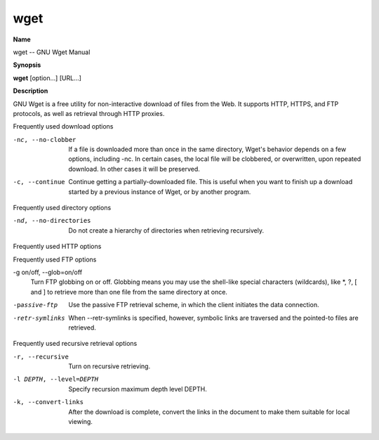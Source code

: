 .. _wget:

wget
====

**Name**

wget -- GNU Wget Manual

**Synopsis**

**wget** [option...] [URL...]

**Description**

GNU Wget is a free utility for non-interactive download of files
from the Web. It supports HTTP, HTTPS, and FTP protocols, as well
as retrieval through HTTP proxies.

Frequently used download options

-nc, --no-clobber 
    If a file is downloaded more than once in the same directory,
    Wget's behavior depends on a few options, including -nc. In certain
    cases, the local file will be clobbered, or overwritten, upon
    repeated download. In other cases it will be preserved.

-c, --continue 
    Continue getting a partially-downloaded file. This is useful when
    you want to finish up a download started by a previous instance of
    Wget, or by another program.


Frequently used directory options

-nd, --no-directories 
    Do not create a hierarchy of directories when retrieving
    recursively.


Frequently used HTTP options
 
    


Frequently used FTP options

-g on/off, --glob=on/off 
    Turn FTP globbing on or off. Globbing means you may use the
    shell-like special characters (wildcards), like \*, ?, [ and ] to
    retrieve more than one file from the same directory at once.

-passive-ftp 
    Use the passive FTP retrieval scheme, in which the client initiates
    the data connection.

-retr-symlinks 
    When --retr-symlinks is specified, however, symbolic links are
    traversed and the pointed-to files are retrieved.


Frequently used recursive retrieval options

-r, --recursive 
    Turn on recursive retrieving.

-l DEPTH, --level=DEPTH 
    Specify recursion maximum depth level DEPTH.

-k, --convert-links 
    After the download is complete, convert the links in the document
    to make them suitable for local viewing.



